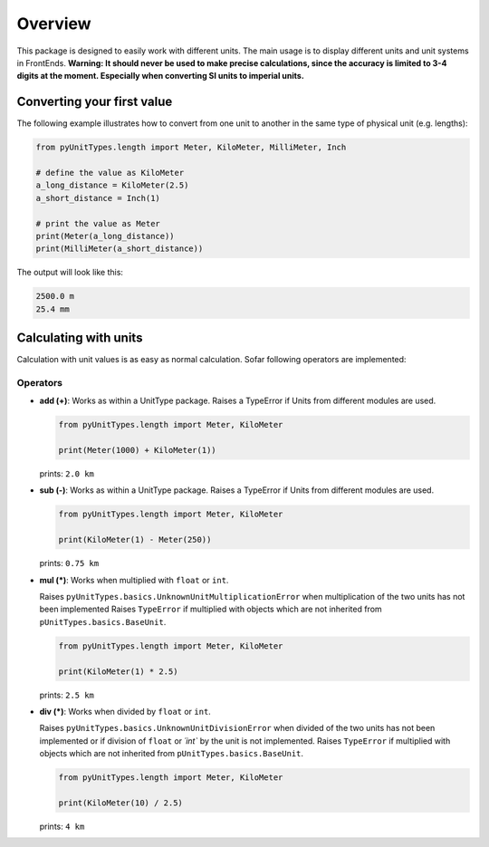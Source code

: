 Overview
========

This package is designed to easily work with different units. The main usage is to display different units and unit
systems in FrontEnds. **Warning: It should never be used to make precise calculations, since the accuracy is
limited to 3-4 digits at the moment. Especially when converting SI units to imperial units.**

Converting your first value
----------------------------

The following example illustrates how to convert from one unit to another in the same type of physical unit (e.g. lengths):

.. code-block:: python

  from pyUnitTypes.length import Meter, KiloMeter, MilliMeter, Inch

  # define the value as KiloMeter
  a_long_distance = KiloMeter(2.5)
  a_short_distance = Inch(1)

  # print the value as Meter
  print(Meter(a_long_distance))
  print(MilliMeter(a_short_distance))

The output will look like this:

.. code-block::

  2500.0 m
  25.4 mm

Calculating with units
----------------------

Calculation with unit values is as easy as normal calculation. Sofar following operators are implemented:

Operators
^^^^^^^^^
* **add (+)**: Works as within a UnitType package. Raises a TypeError if Units from different modules are used.

  .. code-block:: python

    from pyUnitTypes.length import Meter, KiloMeter

    print(Meter(1000) + KiloMeter(1))

  prints: ``2.0 km``

* **sub (-)**: Works as within a UnitType package. Raises a TypeError if Units from different modules are used.

  .. code-block:: python

    from pyUnitTypes.length import Meter, KiloMeter

    print(KiloMeter(1) - Meter(250))

  prints: ``0.75 km``

* **mul (*)**: Works when multiplied with ``float`` or ``int``.

  Raises ``pyUnitTypes.basics.UnknownUnitMultiplicationError`` when multiplication of the two units has not been implemented
  Raises ``TypeError`` if multiplied with objects which are not inherited from ``pUnitTypes.basics.BaseUnit``.

  .. code-block:: python

    from pyUnitTypes.length import Meter, KiloMeter

    print(KiloMeter(1) * 2.5)

  prints: ``2.5 km``

* **div (*)**: Works when divided by ``float`` or ``int``.

  Raises ``pyUnitTypes.basics.UnknownUnitDivisionError`` when divided of the two units has not been implemented or
  if division of ``float`` or `´int`` by the unit is not implemented.
  Raises ``TypeError`` if multiplied with objects which are not inherited from ``pUnitTypes.basics.BaseUnit``.

  .. code-block:: python

    from pyUnitTypes.length import Meter, KiloMeter

    print(KiloMeter(10) / 2.5)

  prints: ``4 km``


